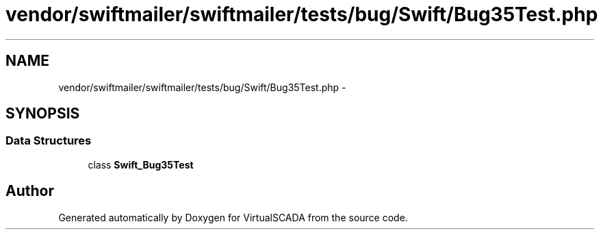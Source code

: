 .TH "vendor/swiftmailer/swiftmailer/tests/bug/Swift/Bug35Test.php" 3 "Tue Apr 14 2015" "Version 1.0" "VirtualSCADA" \" -*- nroff -*-
.ad l
.nh
.SH NAME
vendor/swiftmailer/swiftmailer/tests/bug/Swift/Bug35Test.php \- 
.SH SYNOPSIS
.br
.PP
.SS "Data Structures"

.in +1c
.ti -1c
.RI "class \fBSwift_Bug35Test\fP"
.br
.in -1c
.SH "Author"
.PP 
Generated automatically by Doxygen for VirtualSCADA from the source code\&.
